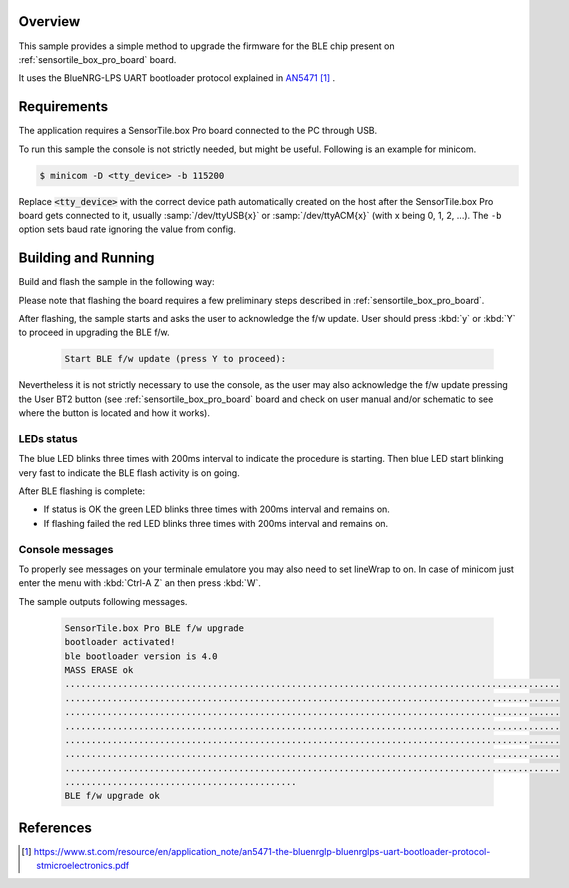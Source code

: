 .. zephyr:code-sample:: sensortile_box_pro_sample_ble_fwupg
   :name: ST SensorTile.box Pro BLE Firmware Upgrade

   Upgrade the BLE firmware on STEVAL-MKBOXPRO board

Overview
********
This sample provides a simple method to upgrade the firmware for
the BLE chip present on :ref:`sensortile_box_pro_board` board.

It uses the BlueNRG-LPS UART bootloader protocol explained in `AN5471`_ .

Requirements
************

The application requires a SensorTile.box Pro board connected to the PC
through USB.

To run this sample the console is not strictly needed, but might be useful.
Following is an example for minicom.

.. code-block:: console

   $ minicom -D <tty_device> -b 115200

Replace :code:`<tty_device>` with the correct device path automatically created on
the host after the SensorTile.box Pro board gets connected to it,
usually :samp:`/dev/ttyUSB{x}` or :samp:`/dev/ttyACM{x}` (with x being 0, 1, 2, ...).
The ``-b`` option sets baud rate ignoring the value from config.

Building and Running
********************

Build and flash the sample in the following way:

.. zephyr-app-commands::
    :zephyr-app: samples/boards/sensortile_box_pro/ble-fw-upgrade
    :board: sensortile_box_pro
    :goals: build flash

Please note that flashing the board requires a few preliminary steps described
in :ref:`sensortile_box_pro_board`.

After flashing, the sample starts and asks the user to acknowledge the f/w update.
User should press :kbd:`y` or :kbd:`Y` to proceed in upgrading the BLE f/w.

 .. code-block:: console

    Start BLE f/w update (press Y to proceed):

Nevertheless it is not strictly necessary to use the console, as the user may also acknowledge
the f/w update pressing the User BT2 button (see :ref:`sensortile_box_pro_board` board and
check on user manual and/or schematic to see where the button is located and how
it works).

LEDs status
-----------

The blue LED blinks three times with 200ms interval to indicate the procedure is starting.
Then blue LED start blinking very fast to indicate the BLE flash activity is on going.

After BLE flashing is complete:

- If status is OK the green LED blinks three times with 200ms interval and remains on.
- If flashing failed the red LED blinks three times with 200ms interval and remains on.

Console messages
----------------

To properly see messages on your terminale emulatore you may also need to set lineWrap to on.
In case of minicom just enter the menu with :kbd:`Ctrl-A Z` an then press :kbd:`W`.

The sample outputs following messages.

 .. code-block:: console

    SensorTile.box Pro BLE f/w upgrade
    bootloader activated!
    ble bootloader version is 4.0
    MASS ERASE ok
    ..............................................................................................
    ..............................................................................................
    ..............................................................................................
    ..............................................................................................
    ..............................................................................................
    ..............................................................................................
    ..............................................................................................
    ............................................
    BLE f/w upgrade ok

References
**********

.. target-notes::

.. _AN5471:
   https://www.st.com/resource/en/application_note/an5471-the-bluenrglp-bluenrglps-uart-bootloader-protocol-stmicroelectronics.pdf
